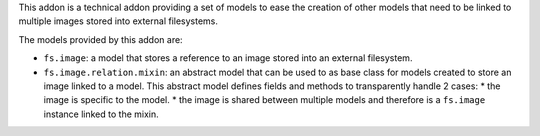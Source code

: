 This addon is a technical addon providing a set of models to ease the
creation of other models that need to be linked to multiple images stored
into external filesystems.

The models provided by this addon are:

* ``fs.image``: a model that stores a reference to an image stored into
  an external filesystem.
* ``fs.image.relation.mixin``: an abstract model that can be used to
  as base class for models created to store an image linked to a model.
  This abstract model defines fields and methods to transparently handle
  2 cases:
  * the image is specific to the model.
  * the image is shared between multiple models and therefore is a ``fs.image`` instance linked to the mixin.
